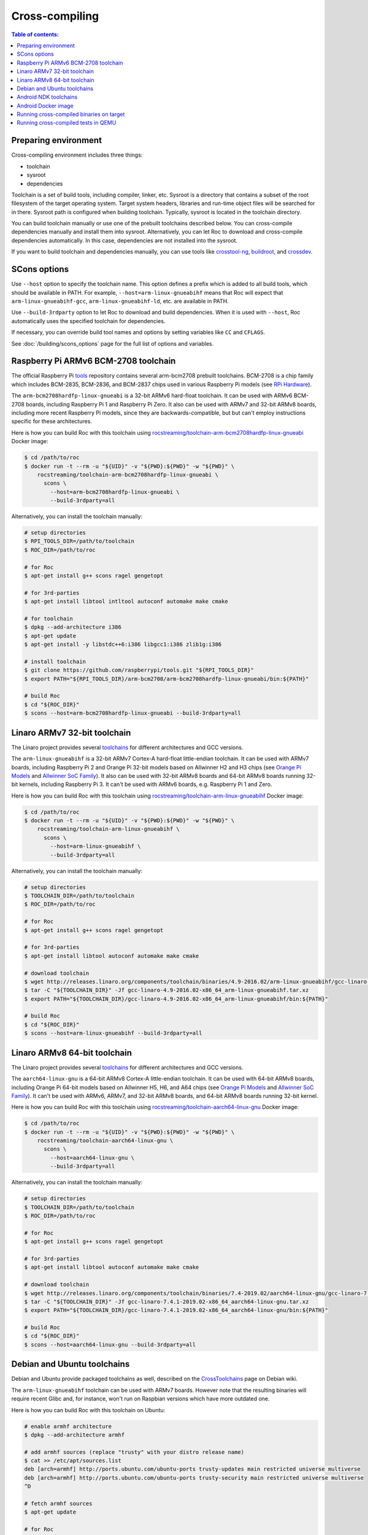 Cross-compiling
***************

.. contents:: Table of contents:
   :local:
   :depth: 1

Preparing environment
=====================

Cross-compiling environment includes three things:

* toolchain
* sysroot
* dependencies

Toolchain is a set of build tools, including compiler, linker, etc. Sysroot is a directory that contains a subset of the root filesystem of the target operating system. Target system headers, libraries and run-time object files will be searched for in there. Sysroot path is configured when building toolchain. Typically, sysroot is located in the toolchain directory.

You can build toolchain manually or use one of the prebuilt toolchains described below. You can cross-compile dependencies manually and install them into sysroot. Alternatively, you can let Roc to download and cross-compile dependencies automatically. In this case, dependencies are not installed into the sysroot.

If you want to build toolchain and dependencies manually, you can use tools like `crosstool-ng <http://crosstool-ng.github.io/>`_, `buildroot <https://buildroot.org/>`_, and `crossdev <https://wiki.gentoo.org/wiki/Cross_build_environment>`_.

SCons options
=============

Use ``--host`` option to specify the toolchain name. This option defines a prefix which is added to all build tools, which should be available in PATH. For example, ``--host=arm-linux-gnueabihf`` means that Roc will expect that ``arm-linux-gnueabihf-gcc``, ``arm-linux-gnueabihf-ld``, etc. are available in PATH.

Use ``--build-3rdparty`` option to let Roc to download and build dependencies. When it is used with ``--host``, Roc automatically uses the specified toolchain for dependencies.

If necessary, you can override build tool names and options by setting variables like ``CC`` and ``CFLAGS``.

See :doc:`/building/scons_options` page for the full list of options and variables.

.. _arm-bcm2708hardfp-linux-gnueabi:

Raspberry Pi ARMv6 BCM-2708 toolchain
=====================================

The official Raspberry Pi `tools <https://github.com/raspberrypi/tools>`_ repository contains several arm-bcm2708 prebuilt toolchains. BCM-2708 is a chip family which includes BCM-2835, BCM-2836, and BCM-2837 chips used in various Raspberry Pi models (see `RPi Hardware <https://elinux.org/RPi_Hardware>`_).

The ``arm-bcm2708hardfp-linux-gnueabi`` is a 32-bit ARMv6 hard-float toolchain. It can be used with ARMv6 BCM-2708 boards, including Raspberry Pi 1 and Raspberry Pi Zero. It also can be used with ARMv7 and 32-bit ARMv8 boards, including more recent Raspberry Pi models, since they are backwards-compatible, but but can't employ instructions specific for these architectures.

Here is how you can build Roc with this toolchain using `rocstreaming/toolchain-arm-bcm2708hardfp-linux-gnueabi <https://hub.docker.com/r/rocstreaming/toolchain-arm-bcm2708hardfp-linux-gnueabi/>`_ Docker image:

.. code::

    $ cd /path/to/roc
    $ docker run -t --rm -u "${UID}" -v "${PWD}:${PWD}" -w "${PWD}" \
        rocstreaming/toolchain-arm-bcm2708hardfp-linux-gnueabi \
          scons \
            --host=arm-bcm2708hardfp-linux-gnueabi \
            --build-3rdparty=all

Alternatively, you can install the toolchain manually:

.. code::

    # setup directories
    $ RPI_TOOLS_DIR=/path/to/toolchain
    $ ROC_DIR=/path/to/roc

    # for Roc
    $ apt-get install g++ scons ragel gengetopt

    # for 3rd-parties
    $ apt-get install libtool intltool autoconf automake make cmake

    # for toolchain
    $ dpkg --add-architecture i386
    $ apt-get update
    $ apt-get install -y libstdc++6:i386 libgcc1:i386 zlib1g:i386

    # install toolchain
    $ git clone https://github.com/raspberrypi/tools.git "${RPI_TOOLS_DIR}"
    $ export PATH="${RPI_TOOLS_DIR}/arm-bcm2708/arm-bcm2708hardfp-linux-gnueabi/bin:${PATH}"

    # build Roc
    $ cd "${ROC_DIR}"
    $ scons --host=arm-bcm2708hardfp-linux-gnueabi --build-3rdparty=all

.. _arm-linux-gnueabihf:

Linaro ARMv7 32-bit toolchain
=============================

The Linaro project provides several `toolchains <https://www.linaro.org/downloads/>`_ for different architectures and GCC versions.

The ``arm-linux-gnueabihf`` is a 32-bit ARMv7 Cortex-A hard-float little-endian toolchain. It can be used with ARMv7 boards, including Raspberry Pi 2 and Orange Pi 32-bit models based on Allwinner H2 and H3 chips (see `Orange Pi Models <https://sebastien.andrivet.com/en/posts/orange-pi-models/>`_ and `Allwinner SoC Family <http://linux-sunxi.org/Allwinner_SoC_Family>`_). It also can be used with 32-bit ARMv8 boards and 64-bit ARMv8 boards running 32-bit kernels, including Raspberry Pi 3. It can't be used with ARMv6 boards, e.g. Raspberry Pi 1 and Zero.

Here is how you can build Roc with this toolchain using `rocstreaming/toolchain-arm-linux-gnueabihf <https://hub.docker.com/r/rocstreaming/toolchain-arm-linux-gnueabihf/>`_ Docker image:

.. code::

    $ cd /path/to/roc
    $ docker run -t --rm -u "${UID}" -v "${PWD}:${PWD}" -w "${PWD}" \
        rocstreaming/toolchain-arm-linux-gnueabihf \
          scons \
            --host=arm-linux-gnueabihf \
            --build-3rdparty=all

Alternatively, you can install the toolchain manually:

.. code::

    # setup directories
    $ TOOLCHAIN_DIR=/path/to/toolchain
    $ ROC_DIR=/path/to/roc

    # for Roc
    $ apt-get install g++ scons ragel gengetopt

    # for 3rd-parties
    $ apt-get install libtool autoconf automake make cmake

    # download toolchain
    $ wget http://releases.linaro.org/components/toolchain/binaries/4.9-2016.02/arm-linux-gnueabihf/gcc-linaro-4.9-2016.02-x86_64_arm-linux-gnueabihf.tar.xz
    $ tar -C "${TOOLCHAIN_DIR}" -Jf gcc-linaro-4.9-2016.02-x86_64_arm-linux-gnueabihf.tar.xz
    $ export PATH="${TOOLCHAIN_DIR}/gcc-linaro-4.9-2016.02-x86_64_arm-linux-gnueabihf/bin:${PATH}"

    # build Roc
    $ cd "${ROC_DIR}"
    $ scons --host=arm-linux-gnueabihf --build-3rdparty=all

.. _aarch64-linux-gnu:

Linaro ARMv8 64-bit toolchain
=============================

The Linaro project provides several `toolchains <https://www.linaro.org/downloads/>`_ for different architectures and GCC versions.

The ``aarch64-linux-gnu`` is a 64-bit ARMv8 Cortex-A little-endian toolchain. It can be used with 64-bit ARMv8 boards, including Orange Pi 64-bit models based on Allwinner H5, H6, and A64 chips (see `Orange Pi Models <https://sebastien.andrivet.com/en/posts/orange-pi-models/>`_ and `Allwinner SoC Family <http://linux-sunxi.org/Allwinner_SoC_Family>`_). It can't be used with ARMv6, ARMv7, and 32-bit ARMv8 boards, and 64-bit ARMv8 boards running 32-bit kernel.

Here is how you can build Roc with this toolchain using `rocstreaming/toolchain-aarch64-linux-gnu <https://hub.docker.com/r/rocstreaming/toolchain-aarch64-linux-gnu/>`_ Docker image:

.. code::

    $ cd /path/to/roc
    $ docker run -t --rm -u "${UID}" -v "${PWD}:${PWD}" -w "${PWD}" \
        rocstreaming/toolchain-aarch64-linux-gnu \
          scons \
            --host=aarch64-linux-gnu \
            --build-3rdparty=all

Alternatively, you can install the toolchain manually:

.. code::

    # setup directories
    $ TOOLCHAIN_DIR=/path/to/toolchain
    $ ROC_DIR=/path/to/roc

    # for Roc
    $ apt-get install g++ scons ragel gengetopt

    # for 3rd-parties
    $ apt-get install libtool autoconf automake make cmake

    # download toolchain
    $ wget http://releases.linaro.org/components/toolchain/binaries/7.4-2019.02/aarch64-linux-gnu/gcc-linaro-7.4.1-2019.02-x86_64_aarch64-linux-gnu.tar.xz
    $ tar -C "${TOOLCHAIN_DIR}" -Jf gcc-linaro-7.4.1-2019.02-x86_64_aarch64-linux-gnu.tar.xz
    $ export PATH="${TOOLCHAIN_DIR}/gcc-linaro-7.4.1-2019.02-x86_64_aarch64-linux-gnu/bin:${PATH}"

    # build Roc
    $ cd "${ROC_DIR}"
    $ scons --host=aarch64-linux-gnu --build-3rdparty=all

.. _aarch64-linux-android:

Debian and Ubuntu toolchains
============================

Debian and Ubuntu provide packaged toolchains as well, described on the `CrossToolchains <https://wiki.debian.org/CrossToolchains>`_ page on Debian wiki.

The ``arm-linux-gnueabihf`` toolchain can be used with ARMv7 boards. However note that the resulting binaries will require recent Glibc and, for instance, won't run on Raspbian versions which have more outdated one.

Here is how you can build Roc with this toolchain on Ubuntu:

.. code::

    # enable armhf architecture
    $ dpkg --add-architecture armhf

    # add armhf sources (replace "trusty" with your distro release name)
    $ cat >> /etc/apt/sources.list
    deb [arch=armhf] http://ports.ubuntu.com/ubuntu-ports trusty-updates main restricted universe multiverse
    deb [arch=armhf] http://ports.ubuntu.com/ubuntu-ports trusty-security main restricted universe multiverse
    ^D

    # fetch armhf sources
    $ apt-get update

    # for Roc
    $ apt-get install g++ scons ragel gengetopt

    # for 3rd-parties
    $ apt-get install libtool autoconf automake make cmake

    # install toolchain
    $ apt-get install crossbuild-essential-armhf

    # build Roc
    $ cd /path/to/roc
    $ scons --host=arm-linux-gnueabihf --build-3rdparty=all

Android NDK toolchains
======================

`Android NDK <https://developer.android.com/ndk>`_ provides two ways to build native code for Android:

* use one of the prebuilt toolchains from Android NDK directly;
* or prepare `a standalone toolchain <https://developer.android.com/ndk/guides/standalone_toolchain>`_ in a separate directory; the second approach is declared obsolete.

For convenience, Roc supports both ways.

To build Roc for Android using a prebuilt toolchain from Android NDK, you can use `rocstreaming/toolchain-linux-android <https://hub.docker.com/r/rocstreaming/toolchain-linux-android/>`_ Docker image:

.. code::

    $ cd /path/to/roc
    $ docker run -t --rm -u "${UID}" -v "${PWD}:${PWD}" -w "${PWD}" \
        rocstreaming/toolchain-linux-android \
          scons -Q \
            --disable-tools \
            --compiler=clang \
            --host=aarch64-linux-android28 \
            --build-3rdparty=libuv,openfec,speexdsp

Alternatively, you can install Android NDK manually and run:

.. code::

    # for Roc
    $ apt-get install g++ scons ragel gengetopt

    # for 3rd-parties
    $ apt-get install libtool autoconf automake make cmake

    # setup path
    $ export PATH="/PATH_TO_NDK/toolchains/llvm/prebuilt/linux-x86_64/bin:${PATH}"

    # build Roc
    $ cd /path/to/roc
    $ scons -Q \
        --disable-tools \
        --compiler=clang \
        --host=aarch64-linux-android28 \
        --build-3rdparty=libuv,openfec,speexdsp

Supported ``--host`` values are:

* ``aarch64-linux-android<API>`` (64-bit ARM)
* ``armv7a-linux-androideabi<API>`` (32-bit ARM)
* ``x86_64-linux-android<API>`` (64-bit Intel)
* ``i686-linux-android<API>`` (32-bit Intel)

Here ``<API>`` stands for the Android API level, e.g. 28. Each Android NDK version supports its own set of the API levels.

Building Roc with a standalone toolchain is similar to cross-compiling with any other toolchain:

* prepare a toolchain for desired ABI (target architecture) and API level, e.g. ``aarch64-linux-android``
* add toolchain to ``PATH``
* pass toolchain to scons using ``--host`` option, e.g. ``--host=aarch64-linux-android``

Since standalone toolchains are obsolete, Roc doesn't provide prebuilt Docker images for them.

.. _android_docker:

Android Docker image
====================

There are scripts for building Roc for Android and running tests on Android emulator. Everything is built and run inside Docker, so you don't need to install anything on your system, besides Docker.

To build Roc for Android, you can just run:

.. code::

   $ scripts/android_emu.sh build

This command will pull ``rocstreaming/env-android`` Docker image, install necessary Android components inside it, and build Roc. Build results will be available in ``./bin``, as usual.

To run Roc tests on Android emulator, use ``test`` command:

.. code::

   $ scripts/android_emu.sh test

This command will additionally start Android emulator, and run Roc tests on it.

.. warning::

   This command will automatically employ KVM-based hardware acceleration. If you're using VirtualBox, you should temporary stop it and unload its kernel drivers, because they can't work with KVM side-by-side. You can do it using ``systemctl`` command.

Subsequent runs will be much faster than the first one, because Docker container will remaing running in background, and downloaded Android components will be cached in Docker volume. You can remove Docker container and volume using ``purge`` command:

.. code::

   $ scripts/android_emu.sh purge

Here is the full list of available commands:

* ``build`` - build code
* ``test`` - build code and run tests
* ``clean`` - remove build artifacts
* ``purge`` - remove build artifacts and docker container

You can also configure build via environment variables:

.. code::

   $ export API=28
   $ export ABI=x86_64
   $ export NDK_VERSION=21.1.6352462
   $ export BUILD_TOOLS_VERSION=28.0.3
   $ export CMAKE_VERSION=3.10.2.4988404

   $ scripts/android_emu.sh build

For more details about ``rocstreaming/env-android`` image, see :doc:`/portability/android_environment`.

Running cross-compiled binaries on target
=========================================

To run compiled binaries on the target system, you should install necessary runtime dependencies.

If you build Roc dependencies manually and install them into sysroot, you should also install them on the target system.

If you let Roc to build its dependencies automatically using ``--build-3rdparty`` option, most of them are statically linked into the Roc binaries, but there are still a few dependencies that are linked dynamically and so needed to be installed on the target system.

You can either copy their binaries from ``3rdparty/<toolchain>/rpath`` directory or obtain them some other way. If you have a package manager on the target system, you can just login on the system and install them.

Here are examples for Raspbian:

If ALSA support is enabled, install libasound:

.. code::

   $ apt-get install libasound2

If PulseAudio support is enabled, install libltdl and libpulse:

.. code::

   $ apt-get install libltdl7 libpulse0

.. _qemu:

Running cross-compiled tests in QEMU
====================================

Running a test on 32-bit ARMv6 CPU using `rocstreaming/toolchain-arm-bcm2708hardfp-linux-gnueabi <https://hub.docker.com/r/rocstreaming/toolchain-arm-bcm2708hardfp-linux-gnueabi/>`_ Docker image:

.. code::

    $ cd /path/to/roc
    $ docker run -t --rm -u "${UID}" -v "${PWD}:${PWD}" -w "${PWD}" \
        rocstreaming/toolchain-arm-bcm2708hardfp-linux-gnueabi \
          env LD_LIBRARY_PATH="/opt/sysroot/lib:${PWD}/3rdparty/arm-bcm2708hardfp-linux-gnueabi/rpath" \
            qemu-arm -L /opt/sysroot -cpu arm1176 \
              ./bin/arm-bcm2708hardfp-linux-gnueabi/roc-test-core

Running a test on 32-bit ARMv7 CPU using `rocstreaming/toolchain-arm-linux-gnueabihf <https://hub.docker.com/r/rocstreaming/toolchain-arm-linux-gnueabihf/>`_ Docker image:

.. code::

    $ cd /path/to/roc
    $ docker run -t --rm -u "${UID}" -v "${PWD}:${PWD}" -w "${PWD}" \
        rocstreaming/toolchain-arm-linux-gnueabihf \
          env LD_LIBRARY_PATH="/opt/sysroot/lib:${PWD}/3rdparty/arm-linux-gnueabihf/rpath" \
            qemu-arm -L /opt/sysroot -cpu cortex-a15 \
              ./bin/arm-linux-gnueabihf/roc-test-core

Running a test on 64-bit ARMv8 CPU using `rocstreaming/toolchain-aarch64-linux-gnu <https://hub.docker.com/r/rocstreaming/toolchain-aarch64-linux-gnu/>`_ Docker image:

.. code::

    $ cd /path/to/roc
    $ docker run -t --rm -u "${UID}" -v "${PWD}:${PWD}" -w "${PWD}" \
        rocstreaming/toolchain-aarch64-linux-gnu \
          env LD_LIBRARY_PATH="/opt/sysroot/lib:${PWD}/3rdparty/aarch64-linux-gnu/rpath" \
            qemu-aarch64 -L /opt/sysroot -cpu cortex-a53 \
              ./bin/aarch64-linux-gnu/roc-test-core
